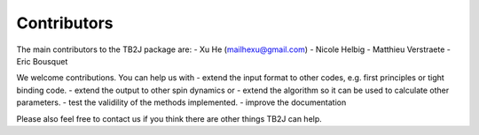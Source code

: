 Contributors
============

The main contributors to the TB2J package are: - Xu He
(mailhexu@gmail.com) - Nicole Helbig - Matthieu Verstraete - Eric
Bousquet

We welcome contributions. You can help us with - extend the input format
to other codes, e.g. first principles or tight binding code. - extend
the output to other spin dynamics or - extend the algorithm so it can be
used to calculate other parameters. - test the validility of the methods
implemented. - improve the documentation

Please also feel free to contact us if you think there are other things
TB2J can help.
